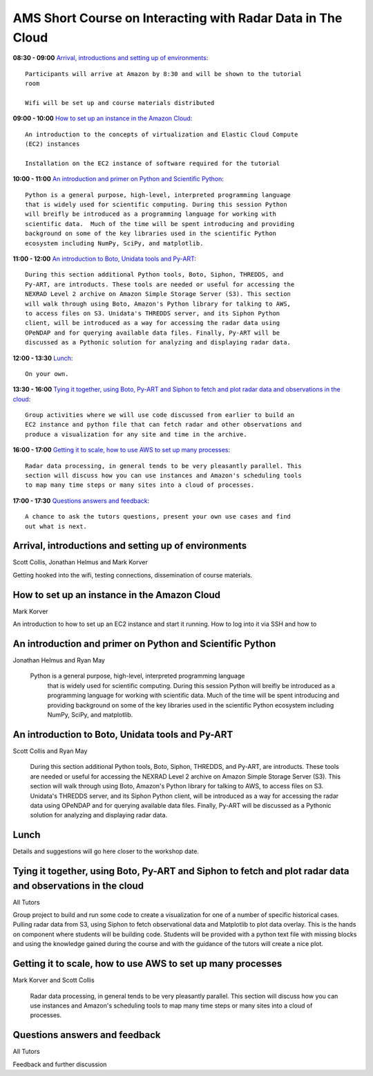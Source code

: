AMS Short Course on Interacting with Radar Data in The Cloud
============================================================


**08:30 - 09:00** `Arrival, introductions and setting up of environments`_::

    Participants will arrive at Amazon by 8:30 and will be shown to the tutorial
    room

    Wifi will be set up and course materials distributed

**09:00 - 10:00** `How to set up an instance in the Amazon Cloud`_::

    An introduction to the concepts of virtualization and Elastic Cloud Compute
    (EC2) instances

    Installation on the EC2 instance of software required for the tutorial

**10:00 - 11:00** `An introduction and primer on Python and Scientific Python`_::

    Python is a general purpose, high-level, interpreted programming language
    that is widely used for scientific computing. During this session Python
    will breifly be introduced as a programming language for working with
    scientific data.  Much of the time will be spent introducing and providing
    background on some of the key libraries used in the scientific Python
    ecosystem including NumPy, SciPy, and matplotlib.

**11:00 - 12:00** `An introduction to Boto, Unidata tools and Py-ART`_::

    During this section additional Python tools, Boto, Siphon, THREDDS, and
    Py-ART, are introducts. These tools are needed or useful for accessing the
    NEXRAD Level 2 archive on Amazon Simple Storage Server (S3). This section
    will walk through using Boto, Amazon's Python library for talking to AWS,
    to access files on S3. Unidata's THREDDS server, and its Siphon Python
    client, will be introduced as a way for accessing the radar data using
    OPeNDAP and for querying available data files. Finally, Py-ART will be
    discussed as a Pythonic solution for analyzing and displaying radar data.

**12:00 - 13:30** `Lunch`_::

    On your own. 

**13:30 - 16:00** `Tying it together, using Boto, Py-ART and Siphon to fetch and plot radar data and observations in the cloud`_::

    Group activities where we will use code discussed from earlier to build an
    EC2 instance and python file that can fetch radar and other observations and
    produce a visualization for any site and time in the archive. 

**16:00 - 17:00** `Getting it to scale, how to use AWS to set up many processes`_::

    Radar data processing, in general tends to be very pleasantly parallel. This
    section will discuss how you can use instances and Amazon's scheduling tools
    to map many time steps or many sites into a cloud of processes.

**17:00 - 17:30** `Questions answers and feedback`_::

    A chance to ask the tutors questions, present your own use cases and find
    out what is next. 



.. raw:: pdf

      PageBreak


Arrival, introductions and setting up of environments
-----------------------------------------------------

Scott Collis, Jonathan Helmus and Mark Korver

Getting hooked into the wifi, testing connections, dissemination of course
materials.

How to set up an instance in the Amazon Cloud
---------------------------------------------

Mark Korver

An introduction to how to set up an EC2 instance and start it running. How to
log into it via SSH and how to 

An introduction and primer on Python and Scientific Python
----------------------------------------------------------

Jonathan Helmus and Ryan May

 Python is a general purpose, high-level, interpreted programming language
    that is widely used for scientific computing. During this session Python
    will breifly be introduced as a programming language for working with
    scientific data.  Much of the time will be spent introducing and providing
    background on some of the key libraries used in the scientific Python
    ecosystem including NumPy, SciPy, and matplotlib.


An introduction to Boto, Unidata tools and Py-ART
-------------------------------------------------

Scott Collis and Ryan May

    During this section additional Python tools, Boto, Siphon, THREDDS, and
    Py-ART, are introducts. These tools are needed or useful for accessing the
    NEXRAD Level 2 archive on Amazon Simple Storage Server (S3). This section
    will walk through using Boto, Amazon's Python library for talking to AWS,
    to access files on S3. Unidata's THREDDS server, and its Siphon Python
    client, will be introduced as a way for accessing the radar data using
    OPeNDAP and for querying available data files. Finally, Py-ART will be
    discussed as a Pythonic solution for analyzing and displaying radar data.


Lunch
-----

Details and suggestions will go here closer to the workshop date. 

Tying it together, using Boto, Py-ART and Siphon to fetch and plot radar data and observations in the cloud
-----------------------------------------------------------------------------------------------------------

All Tutors

Group project to build and run some code to create a visualization for one of a
number of specific historical cases. Pulling radar data from S3, using Siphon to
fetch observational data and Matplotlib to plot data overlay.
This is the hands on component where students will be building code. Students
will be provided with a python text file with missing blocks and using the
knowledge gained during the course and with the guidance of the tutors will
create a nice plot.

Getting it to scale, how to use AWS to set up many processes
------------------------------------------------------------

Mark Korver and Scott Collis

    Radar data processing, in general tends to be very pleasantly parallel. This
    section will discuss how you can use instances and Amazon's scheduling tools
    to map many time steps or many sites into a cloud of processes.

Questions answers and feedback
------------------------------

All Tutors

Feedback and further discussion
